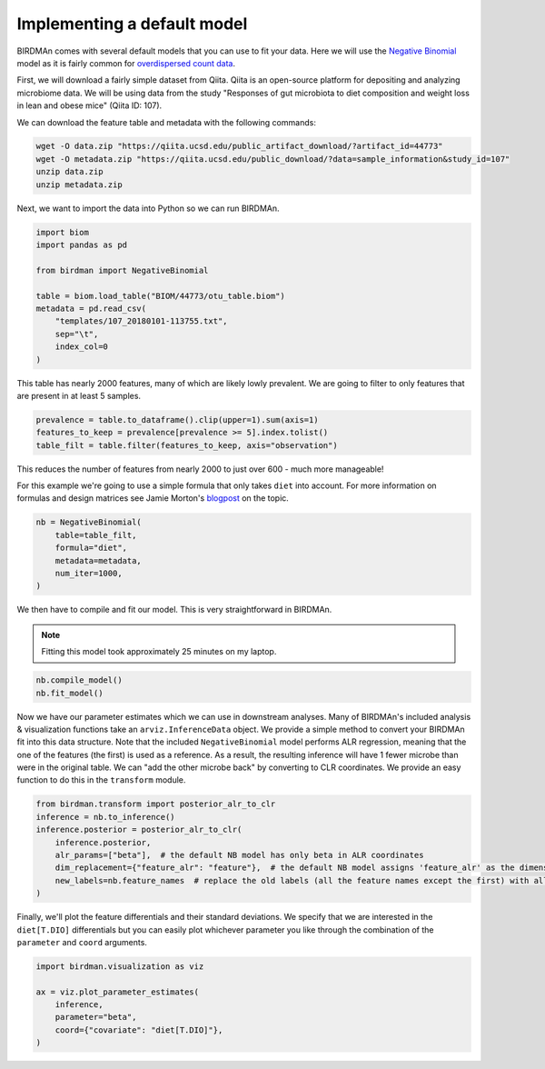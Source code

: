 Implementing a default model
============================

BIRDMAn comes with several default models that you can use to fit your data. Here we will use the `Negative Binomial <https://en.wikipedia.org/wiki/Negative_binomial_distribution>`_ model as it is fairly common for `overdispersed count data <https://esajournals.onlinelibrary.wiley.com/doi/full/10.1890/10-1831.1>`_.

First, we will download a fairly simple dataset from Qiita. Qiita is an open-source platform for depositing and analyzing microbiome data. We will be using data from the study "Responses of gut microbiota to diet composition and weight loss in lean and obese mice" (Qiita ID: 107).

We can download the feature table and metadata with the following commands:

.. code-block:: bash

    wget -O data.zip "https://qiita.ucsd.edu/public_artifact_download/?artifact_id=44773"
    wget -O metadata.zip "https://qiita.ucsd.edu/public_download/?data=sample_information&study_id=107"
    unzip data.zip
    unzip metadata.zip

Next, we want to import the data into Python so we can run BIRDMAn.

.. code-block:: python

    import biom
    import pandas as pd

    from birdman import NegativeBinomial

    table = biom.load_table("BIOM/44773/otu_table.biom")
    metadata = pd.read_csv(
        "templates/107_20180101-113755.txt",
        sep="\t",
        index_col=0
    )

This table has nearly 2000 features, many of which are likely lowly prevalent. We are going to filter to only features that are present in at least 5 samples.

.. code-block:: python

    prevalence = table.to_dataframe().clip(upper=1).sum(axis=1)
    features_to_keep = prevalence[prevalence >= 5].index.tolist()
    table_filt = table.filter(features_to_keep, axis="observation")

This reduces the number of features from nearly 2000 to just over 600 - much more manageable!

For this example we're going to use a simple formula that only takes ``diet`` into account. For more information on formulas and design matrices see Jamie Morton's `blogpost <http://mortonjt.blogspot.com/2018/05/encoding-design-matrices-in-patsy.html>`_ on the topic.

.. code-block:: python

    nb = NegativeBinomial(
        table=table_filt,
        formula="diet",
        metadata=metadata,
        num_iter=1000,
    )

We then have to compile and fit our model. This is very straightforward in BIRDMAn.

.. note::

    Fitting this model took approximately 25 minutes on my laptop.


.. code-block:: python

    nb.compile_model()
    nb.fit_model()

Now we have our parameter estimates which we can use in downstream analyses. Many of BIRDMAn's included analysis & visualization functions take an ``arviz.InferenceData`` object. We provide a simple method to convert your BIRDMAn fit into this data structure. Note that the included ``NegativeBinomial`` model performs ALR regression, meaning that the one of the features (the first) is used as a reference. As a result, the resulting inference will have 1 fewer microbe than were in the original table. We can "add the other microbe back" by converting to CLR coordinates. We provide an easy function to do this in the ``transform`` module.

.. code-block:: python

    from birdman.transform import posterior_alr_to_clr
    inference = nb.to_inference()
    inference.posterior = posterior_alr_to_clr(
        inference.posterior,
        alr_params=["beta"],  # the default NB model has only beta in ALR coordinates
        dim_replacement={"feature_alr": "feature"},  # the default NB model assigns 'feature_alr' as the dimension name
        new_labels=nb.feature_names  # replace the old labels (all the feature names except the first) with all the feature names
    )

Finally, we'll plot the feature differentials and their standard deviations. We specify that we are interested in the ``diet[T.DIO]`` differentials but you can easily plot whichever parameter you like through the combination of the ``parameter`` and ``coord`` arguments.

.. code-block:: python

    import birdman.visualization as viz

    ax = viz.plot_parameter_estimates(
        inference,
        parameter="beta",
        coord={"covariate": "diet[T.DIO]"},
    )

.. image:: imgs/example_differentials.png
